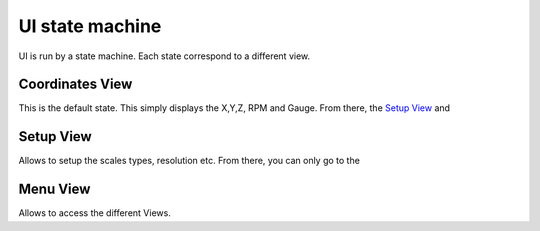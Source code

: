 ================
UI state machine
================

UI is run by a state machine. Each state correspond to a different view.

Coordinates View
=================
This is the default state.
This simply displays the X,Y,Z, RPM and Gauge.
From there, the `Setup View`_ and 

Setup View
==========
Allows to setup the scales types, resolution etc.
From there, you can only go to the 

Menu View
=========
Allows to access the different Views.